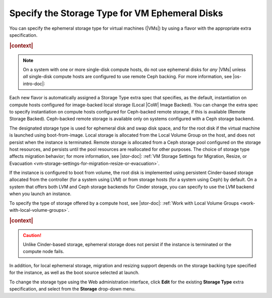 
.. zjx1464641246986
.. _specifying-the-storage-type-for-vm-ephemeral-disks:

==================================================
Specify the Storage Type for VM Ephemeral Disks
==================================================

You can specify the ephemeral storage type for virtual machines \(|VMs|\) by
using a flavor with the appropriate extra specification.

.. rubric:: |context|

.. note::
    On a system with one or more single-disk compute hosts, do not use
    ephemeral disks for *any* |VMs| unless *all* single-disk compute hosts are
    configured to use remote Ceph backing. For more information, see
    |os-intro-doc|:

.. xbooklink:ref:`Storage on Storage Hosts <storage-configuration-storage-on-storage-hosts>`.

Each new flavor is automatically assigned a Storage Type extra spec that
specifies, as the default, instantiation on compute hosts configured for
image-backed local storage \(Local |CoW| Image Backed\). You can change the extra
spec to specify instantiation on compute hosts configured for Ceph-backed
remote storage, if this is available \(Remote Storage Backed\). Ceph-backed
remote storage is available only on systems configured with a Ceph storage
backend.

The designated storage type is used for ephemeral disk and swap disk space, and
for the root disk if the virtual machine is launched using boot-from-image.
Local storage is allocated from the Local Volume Group on the host, and does
not persist when the instance is terminated. Remote storage is allocated from a
Ceph storage pool configured on the storage host resources, and persists until
the pool resources are reallocated for other purposes. The choice of storage
type affects migration behavior; for more information, see |stor-doc|: :ref:`VM
Storage Settings for Migration, Resize, or Evacuation
<vm-storage-settings-for-migration-resize-or-evacuation>`.

If the instance is configured to boot from volume, the root disk is implemented
using persistent Cinder-based storage allocated from the controller \(for a
system using LVM\) or from storage hosts \(for a system using Ceph\) by
default. On a system that offers both LVM and Ceph storage backends for Cinder
storage, you can specify to use the LVM backend when you launch an instance.

To specify the type of storage offered by a compute host, see |stor-doc|:
:ref:`Work with Local Volume Groups <work-with-local-volume-groups>`.

.. rubric:: |context|

.. caution::
    Unlike Cinder-based storage, ephemeral storage does not persist if the
    instance is terminated or the compute node fails.


.. _specifying-the-storage-type-for-vm-ephemeral-disks-d29e17:

In addition, for local ephemeral storage, migration and resizing support
depends on the storage backing type specified for the instance, as well as the
boot source selected at launch.

To change the storage type using the Web administration interface, click
**Edit** for the existing **Storage Type** extra specification, and select from
the **Storage** drop-down menu.

